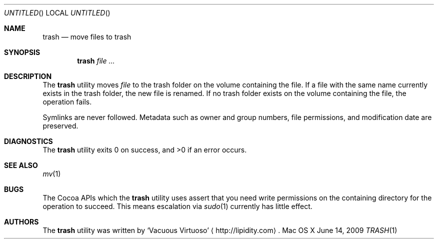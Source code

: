 .\"Modified from man(1) of FreeBSD, the NetBSD mdoc.template, and mdoc.samples.
.\"See Also:
.\"man mdoc.samples for a complete listing of options
.\"man mdoc for the short list of editing options
.\"/usr/share/misc/mdoc.template
.Dd June 14, 2009
.Os "Mac OS X"
.Dt TRASH \&1 "CLIMac Reference Manual"
.Sh NAME                 \" Section Header - required - don't modify 
.Nm trash
.Nd move files to trash
.Sh SYNOPSIS             \" Section Header - required - don't modify
.Nm
.Ar
.Sh DESCRIPTION          \" Section Header - required - don't modify
.Pp
The
.Nm
utility moves
.Ar file
to the trash folder on the volume containing the file. If a file with the same name currently exists in the trash folder, the new file is renamed. If no trash folder exists on the volume containing the file, the operation fails.
.Pp
Symlinks are never followed. Metadata such as owner and group numbers, file permissions, and modification date are preserved.
.\".Sh FILES                \" File used or created by the topic of the man page
.\".Sh EXAMPLES
.Sh DIAGNOSTICS
.Pp
The
.Nm
utility exits 0 on success, and \*(Gt0 if an error occurs.
.\".Sh COMPATIBILITY
.Sh SEE ALSO 
.\" List links in ascending order by section, alphabetically within a section.
.\" Please do not reference files that do not exist without filing a bug report
.Xr mv 1
.Sh BUGS              \" Document known, unremedied bugs
.Pp
The Cocoa APIs which the
.Nm
utility uses assert that you need write permissions on the containing directory for the operation to succeed. This means escalation via
.Xr sudo 1
currently has little effect.
.\" .Sh HISTORY           \" Document history if command behaves in a unique manner
.Sh AUTHORS
.Pp
The
.Nm
utility was written by
.An Sq Vacuous Virtuoso
.Aq http://lipidity.com Ns .